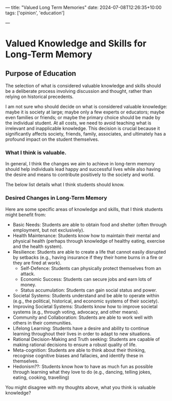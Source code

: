 ---
title: "Valued Long Term Memories"
date: 2024-07-08T12:26:35+10:00
tags: ['opinion', 'education']
# draft: true
---

* Valued Knowledge and Skills for Long-Term Memory
** Purpose of Education
The selection of what is considered valuable knowledge and skills should be a deliberate process involving discussion and thought, rather than relying on historical precedents.


I am not sure who should decide on what is considered valuable knowledge: maybe it is society at large; maybe only a few experts or educators; maybe even families or friends; or maybe the primary choice should be made by the individual student.
At all costs, we need to avoid teaching what is irrelevant and inapplicable knowledge.
This decision is crucial because it significantly affects society, friends, family, associates, and ultimately has a profound impact on the student themselves.

*** What I think is valuable.
In general, I think the changes we aim to achieve in long-term memory should help individuals lead happy and successful lives while also having the desire and means to contribute positively to the society and world.

The below list details what I think students should know.

*** Desired Changes in Long-Term Memory
Here are some specific areas of knowledge and skills, that I think students might benefit from:
- Basic Needs: Students are able to obtain food and shelter (often through employment, but not exclusively).
- Health Maintenance: Students know how to maintain their mental and physical health (perhaps through knowledge of healthy eating, exercise and the health system).
- Resilience: Students are able to create a life that cannot easily disrupted by setbacks (e.g., having insurance if they their home burns in a fire or they are fired at work).
  - Self-Defence: Students can physically protect themselves from an attack.
  - Economic Success: Students can secure jobs and earn lots of money.
  - Status accumulation: Students can gain social status and power.
- Societal Systems: Students understand and be able to operate within (e.g., the political, historical, and economic systems of their society).
- Improving Societal Systems: Students know how to improve societal systems (e.g., through voting, advocacy, and other means).
- Community and Collaboration: Students are able to work well with others in their communities.
- Lifelong Learning: Students have a desire and ability to continue learning throughout their lives in order to adapt to new situations.
- Rational Decision-Making and Truth seeking: Students are capable of making rational decisions to ensure a robust quality of life.
- Meta-cognition: Students are able to think about their thinking, recognise cognitive biases and fallacies, and identify these in themselves.
- Hedonism??: Students know how to have as much fun as possible through learning what they love to do (e.g., dancing, telling jokes, eating, cooking, travelling)

You might disagree with my thoughts above, what you think is valuable knowledge?
